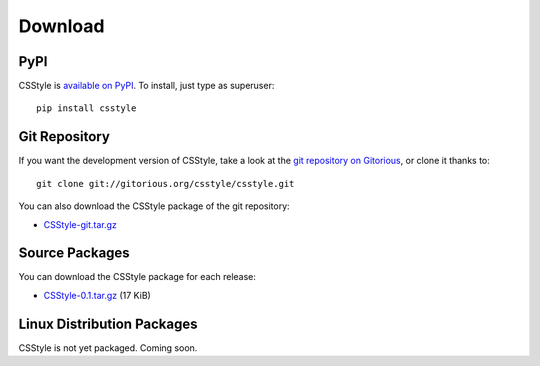 ==========
 Download
==========

PyPI
====

CSStyle is `available on PyPI <http://pypi.python.org/pypi/CSStyle/>`_. To
install, just type as superuser::

  pip install csstyle

Git Repository
==============

If you want the development version of CSStyle, take a look at the `git
repository on Gitorious <http://www.gitorious.org/csstyle/csstyle>`_, or
clone it thanks to::

  git clone git://gitorious.org/csstyle/csstyle.git

You can also download the CSStyle package of the git repository:

- `CSStyle-git.tar.gz <http://gitorious.org/csstyle/csstyle/archive-tarball/master>`_

Source Packages
===============

You can download the CSStyle package for each release:

- `CSStyle-0.1.tar.gz </src/csstyle/CSStyle-0.1.tar.gz>`_ (17 KiB)

Linux Distribution Packages
===========================

CSStyle is not yet packaged. Coming soon.
